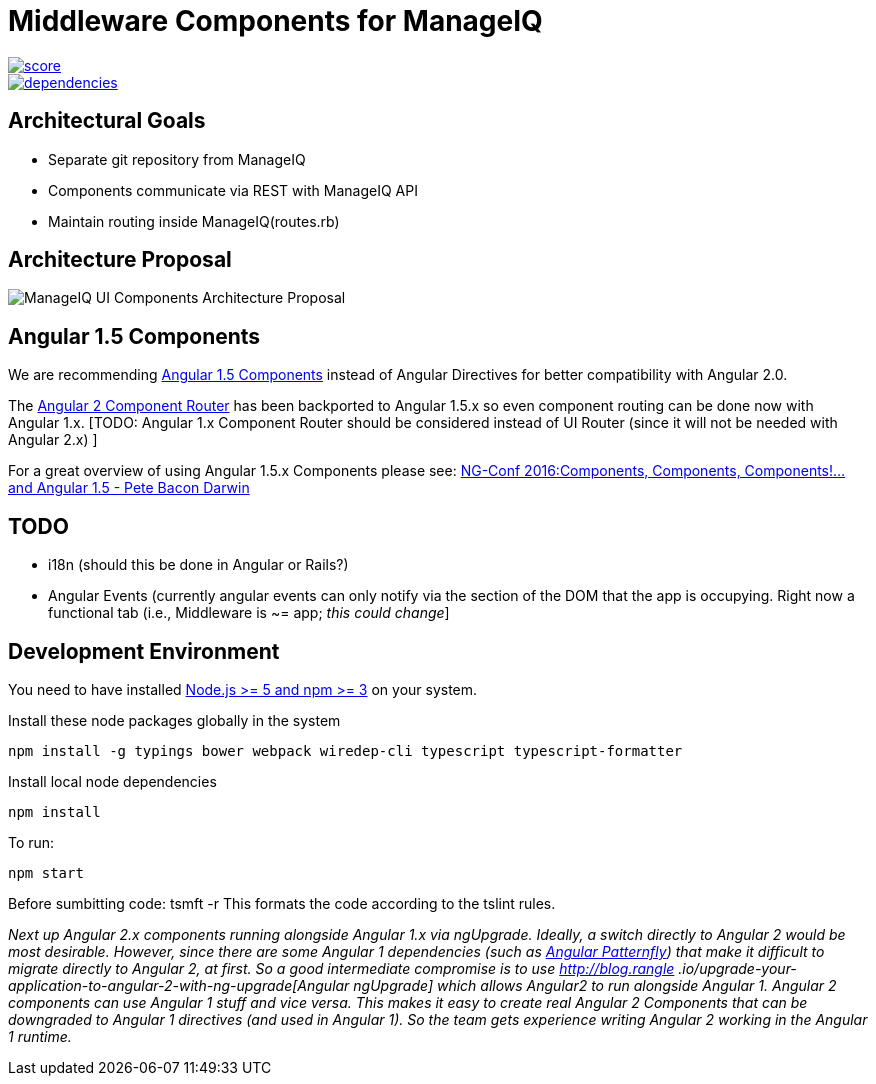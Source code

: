 = Middleware Components for ManageIQ

image::https://www.bithound.io/github/hawkular/hawkular-ui-components/badges/score.svg[link="https://www.bithound.io/github/hawkular/hawkular-ui-components"]
image::https://www.bithound.io/github/hawkular/hawkular-ui-components/badges/dependencies.svg[link="https://www.bithound.io/github/hawkular/hawkular-ui-components/master/dependencies/npm"]

ifdef::env-github[]
[link=https://travis-ci.org/hawkular/hawkular-ui-components]
image:https://travis-ci.org/hawkular/hawkular-ui-components.svg["Build Status",
link="https://travis-ci.org/hawkular/hawkular-ui-components"]
endif::[]


== Architectural Goals

* Separate git repository from ManageIQ
* Components communicate via REST with ManageIQ API
* Maintain routing inside ManageIQ(routes.rb)


== Architecture Proposal

image::MiQ-UI-Architecture.jpg[ManageIQ UI Components Architecture Proposal]

== Angular 1.5 Components

We are recommending https://docs.angularjs.org/guide/component[Angular 1.5 Components] instead of Angular Directives
for better compatibility with Angular 2.0.

The https://docs.angularjs.org/guide/component-router[Angular 2 Component Router] has been backported to Angular 1.5.x
 so even component routing can be done now with Angular 1.x. [TODO: Angular 1.x Component Router should be considered
 instead of UI Router (since it will not be needed with Angular 2.x) ]

For a great overview of using Angular 1.5.x Components please see:
https://www.youtube.com/watch?list=PLOETEcp3DkCq788xapkP_OU-78jhTf68j&v=AMwjDibFxno&ab_channel=ng-conf[NG-Conf 2016:Components, Components, Components!...and Angular 1.5 - Pete Bacon Darwin]

== TODO

* i18n (should this be done in Angular or Rails?)
* Angular Events (currently angular events can only notify via the section of the DOM that the app is occupying.
 Right now a functional tab (i.e., Middleware is ~= app; _this could change_]

== Development Environment

You need to have installed https://docs.npmjs.com/getting-started/installing-node[Node.js >= 5 and npm >= 3] on
your system.

Install these node packages globally in the system
[source]
npm install -g typings bower webpack wiredep-cli typescript typescript-formatter

Install local node dependencies
[source]
npm install

To run:
[source]
npm start

Before sumbitting code:
tsmft -r
This formats the code according to the tslint rules.

__Next up Angular 2.x components running alongside Angular 1.x via ngUpgrade. Ideally, a switch directly to Angular 2
would be most desirable. However, since there are some Angular 1 dependencies (such as
https://github.com/patternfly/angular-patternfly[Angular Patternfly]) that make it difficult to migrate directly to
Angular 2, at first. So a good intermediate compromise is to use http://blog.rangle
.io/upgrade-your-application-to-angular-2-with-ng-upgrade[Angular ngUpgrade] which allows Angular2 to run
alongside Angular 1. Angular 2 components can use Angular 1 stuff and vice versa. This makes it easy to create real
Angular 2 Components that can be downgraded to Angular 1 directives (and used in Angular 1). So the team gets
experience writing Angular 2 working in the Angular 1 runtime. __

